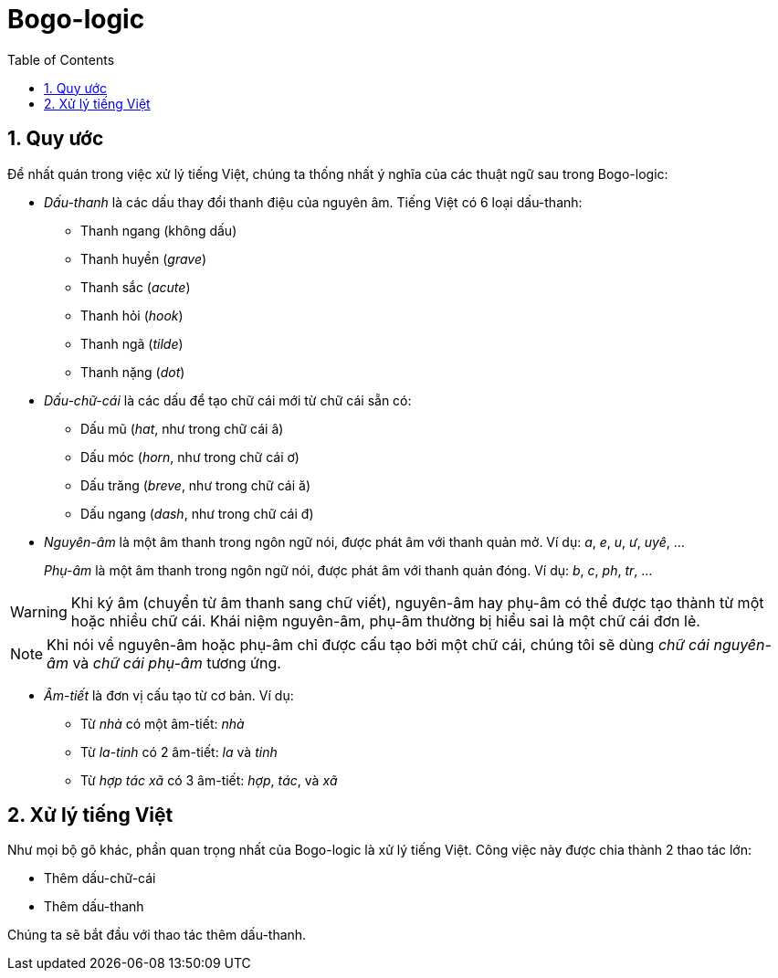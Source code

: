 = Bogo-logic
:toc: left
:toclevels: 4
:numbered:
:icons: font
:source-highlighter: pygments
:pygments-css: class
:imagesdirs: assets/images

== Quy ước

Để nhất quán trong việc xử lý tiếng Việt, chúng ta thống nhất ý nghĩa của các
thuật ngữ sau trong Bogo-logic:

* _Dấu-thanh_ là các dấu thay đổi thanh điệu của nguyên âm.  Tiếng Việt có 6
  loại dấu-thanh:

** Thanh ngang (không dấu)
** Thanh huyền (_grave_)
** Thanh sắc (_acute_)
** Thanh hỏi (_hook_)
** Thanh ngã (_tilde_)
** Thanh nặng (_dot_)

* _Dấu-chữ-cái_ là các dấu để tạo chữ cái mới từ chữ cái sẵn có:

** Dấu mũ (_hat_, như trong chữ cái +â+)
** Dấu móc (_horn_, như trong chữ cái +ơ+)
** Dấu trăng (_breve_, như trong chữ cái +ă+)
** Dấu ngang (_dash_, như trong chữ cái +đ+)

* _Nguyên-âm_ là một âm thanh trong ngôn ngữ nói, được phát âm với thanh quản
  mở.  Ví dụ: _a_, _e_, _u_, _ư_, _uyê_, ...
+
_Phụ-âm_ là một âm thanh trong ngôn ngữ nói, được phát âm với thanh quản
đóng. Ví dụ: _b_, _c_, _ph_, _tr_, ...

WARNING: Khi ký âm (chuyển từ âm thanh sang chữ viết), nguyên-âm hay phụ-âm có
thể được tạo thành từ một hoặc nhiều chữ cái.  Khái niệm nguyên-âm, phụ-âm
thường bị hiểu sai là một chữ cái đơn lẻ.

NOTE: Khi nói về nguyên-âm hoặc phụ-âm chỉ được cấu tạo bởi một chữ cái, chúng
tôi sẽ dùng _chữ cái nguyên-âm_ và _chữ cái phụ-âm_ tương ứng.

* _Âm-tiết_ là đơn vị cấu tạo từ cơ bản.  Ví dụ:

** Từ _nhà_ có một âm-tiết: _nhà_
** Từ _la-tinh_ có 2 âm-tiết: _la_ và _tinh_
** Từ _hợp tác xã_ có 3 âm-tiết: _hợp_, _tác_, và _xã_

== Xử lý tiếng Việt

Như mọi bộ gõ khác, phần quan trọng nhất của Bogo-logic là xử lý tiếng Việt.
Công việc này được chia thành 2 thao tác lớn:

* Thêm dấu-chữ-cái
* Thêm dấu-thanh

Chúng ta sẽ bắt đầu với thao tác thêm dấu-thanh.

